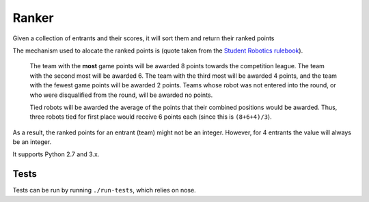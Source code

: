 Ranker
======

|Build Status|

Given a collection of entrants and their scores, it will sort them and
return their ranked points

The mechanism used to alocate the ranked points is (quote taken from the
`Student Robotics <https://www.studentrobotics.org>`__
`rulebook <https://www.studentrobotics.org/docs/rules>`__).

    The team with the **most** game points will be awarded 8 points
    towards the competition league. The team with the second most will
    be awarded 6. The team with the third most will be awarded 4 points,
    and the team with the fewest game points will be awarded 2 points.
    Teams whose robot was not entered into the round, or who were
    disqualified from the round, will be awarded no points.

    Tied robots will be awarded the average of the points that their
    combined positions would be awarded. Thus, three robots tied for
    first place would receive 6 points each (since this is
    ``(8+6+4)/3``).

As a result, the ranked points for an entrant (team) might not be an
integer. However, for 4 entrants the value will always be an integer.

It supports Python 2.7 and 3.x.

Tests
~~~~~

Tests can be run by running ``./run-tests``, which relies on nose.

.. |Build Status| image:: https://travis-ci.org/PeterJCLaw/ranker.png
   :target: https://travis-ci.org/PeterJCLaw/ranker
